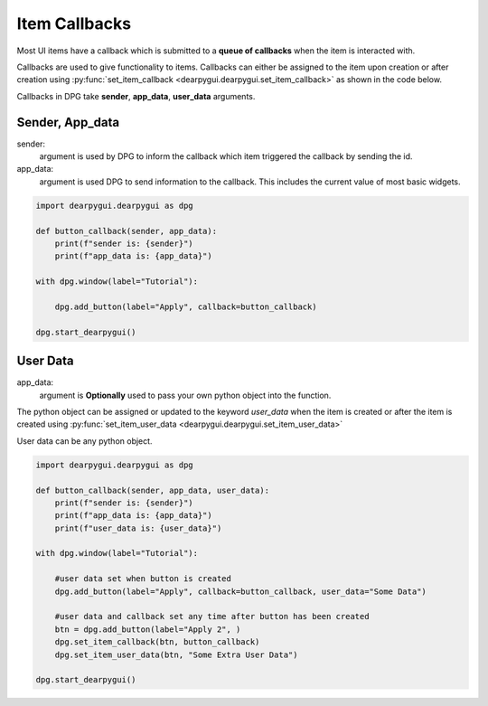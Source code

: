 Item Callbacks
==============

Most UI items have a callback which is submitted to a 
**queue of callbacks** when the item is interacted with.

Callbacks are used to give functionality to items. Callbacks 
can either be assigned to the item upon creation or after creation 
using :py:func:`set_item_callback <dearpygui.dearpygui.set_item_callback>` as shown in the code below.

Callbacks in DPG take **sender**, **app_data**, **user_data** arguments.

Sender, App_data
----------------

sender:
    argument is used by DPG to inform the
    callback which item triggered the callback by sending the id.

app_data:
    argument is used DPG to send information
    to the callback. This includes the current value of most basic widgets.

.. code-block:: python

    import dearpygui.dearpygui as dpg
    
    def button_callback(sender, app_data):
        print(f"sender is: {sender}")
        print(f"app_data is: {app_data}")
    
    with dpg.window(label="Tutorial"):
    
        dpg.add_button(label="Apply", callback=button_callback)
    
    dpg.start_dearpygui()

User Data
---------

app_data:
    argument is **Optionally** used to pass
    your own python object into the function.

The python object can be assigned or updated to the keyword *user_data* when the
item is created or after the item is created using
:py:func:`set_item_user_data <dearpygui.dearpygui.set_item_user_data>`

User data can be any python object. 

.. code-block:: python

    import dearpygui.dearpygui as dpg
    
    def button_callback(sender, app_data, user_data):
        print(f"sender is: {sender}")
        print(f"app_data is: {app_data}")
        print(f"user_data is: {user_data}")
    
    with dpg.window(label="Tutorial"):

        #user data set when button is created
        dpg.add_button(label="Apply", callback=button_callback, user_data="Some Data")

        #user data and callback set any time after button has been created
        btn = dpg.add_button(label="Apply 2", )
        dpg.set_item_callback(btn, button_callback)
        dpg.set_item_user_data(btn, "Some Extra User Data")

    dpg.start_dearpygui()

